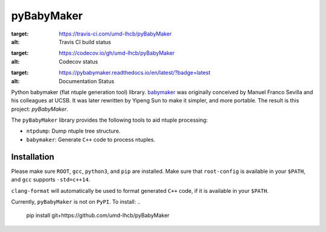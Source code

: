 ###########
pyBabyMaker
###########

.. image:: https://travis-ci.com/umd-lhcb/pyBabyMaker.svg?build
:target: https://travis-ci.com/umd-lhcb/pyBabyMaker
:alt: Travis CI build status

.. image:: https://codecov.io/gh/umd-lhcb/pyBabyMaker/branch/master/graph/badge.svg
:target: https://codecov.io/gh/umd-lhcb/pyBabyMaker
:alt: Codecov status

.. image:: https://readthedocs.org/projects/pybabymaker/badge/?version=latest
:target: https://pybabymaker.readthedocs.io/en/latest/?badge=latest
:alt: Documentation Status

Python babymaker (flat ntuple generation tool) library. `babymaker`_ was
originally conceived by Manuel Franco Sevilla and his colleagues at UCSB. It
was later rewritten by Yipeng Sun to make it simpler, and more portable. The
result is this project: `pyBabyMaker`.

The ``pyBabyMaker`` library provides the following tools to aid ntuple
processing:

- ``ntpdump``: Dump ntuple tree structure.
- ``babymaker``: Generate ``C++`` code to process ntuples.

.. _babymaker: https://github.com/manuelfs/babymaker


************
Installation
************

Please make sure ``ROOT``, ``gcc``, ``python3``, and ``pip`` are installed.
Make sure that ``root-config`` is available in your ``$PATH``, and ``gcc``
supports ``-std=c++14``.

``clang-format`` will automatically be used to format generated ``C++`` code,
if it is available in your ``$PATH``.

Currently, ``pyBabyMaker`` is not on ``PyPI``. To install:
..
   pip install git+https://github.com/umd-lhcb/pyBabyMaker
